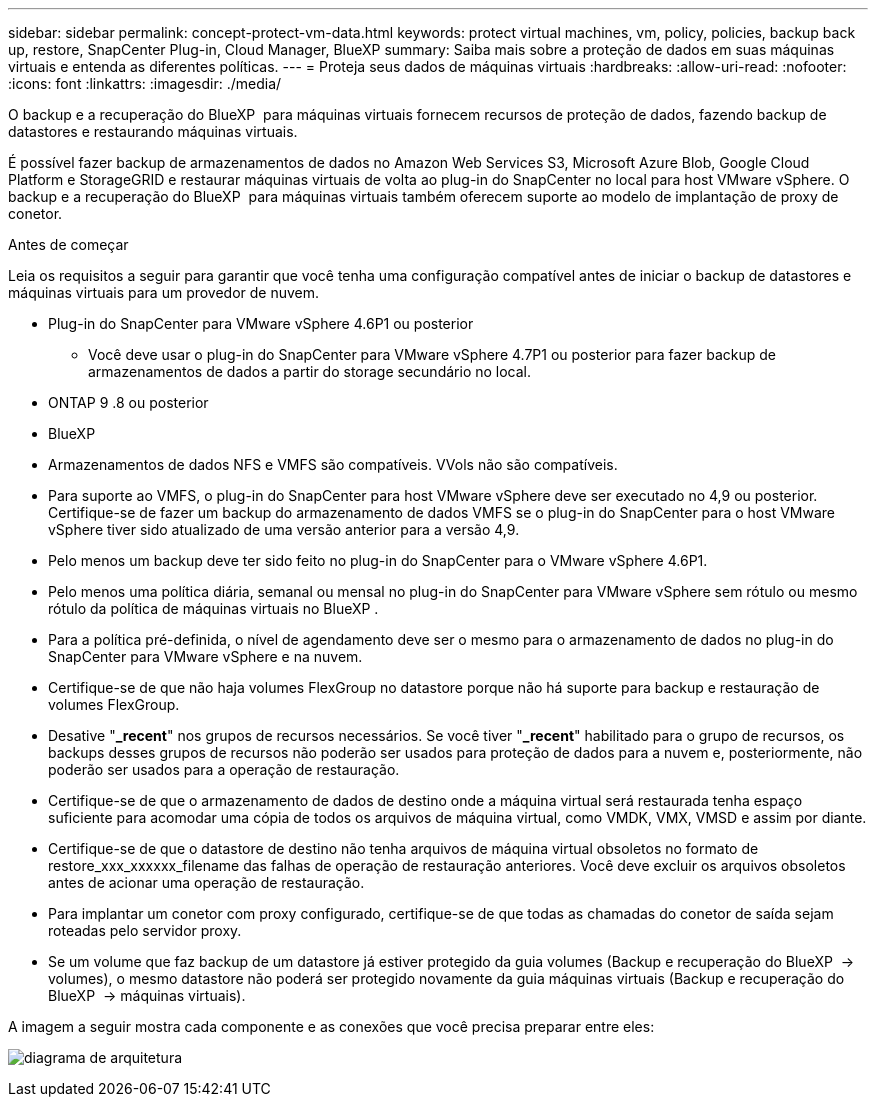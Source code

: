 ---
sidebar: sidebar 
permalink: concept-protect-vm-data.html 
keywords: protect virtual machines, vm, policy, policies, backup back up, restore, SnapCenter Plug-in, Cloud Manager, BlueXP 
summary: Saiba mais sobre a proteção de dados em suas máquinas virtuais e entenda as diferentes políticas. 
---
= Proteja seus dados de máquinas virtuais
:hardbreaks:
:allow-uri-read: 
:nofooter: 
:icons: font
:linkattrs: 
:imagesdir: ./media/


[role="lead"]
O backup e a recuperação do BlueXP  para máquinas virtuais fornecem recursos de proteção de dados, fazendo backup de datastores e restaurando máquinas virtuais.

É possível fazer backup de armazenamentos de dados no Amazon Web Services S3, Microsoft Azure Blob, Google Cloud Platform e StorageGRID e restaurar máquinas virtuais de volta ao plug-in do SnapCenter no local para host VMware vSphere. O backup e a recuperação do BlueXP  para máquinas virtuais também oferecem suporte ao modelo de implantação de proxy de conetor.

.Antes de começar
Leia os requisitos a seguir para garantir que você tenha uma configuração compatível antes de iniciar o backup de datastores e máquinas virtuais para um provedor de nuvem.

* Plug-in do SnapCenter para VMware vSphere 4.6P1 ou posterior
+
** Você deve usar o plug-in do SnapCenter para VMware vSphere 4.7P1 ou posterior para fazer backup de armazenamentos de dados a partir do storage secundário no local.


* ONTAP 9 .8 ou posterior
* BlueXP
* Armazenamentos de dados NFS e VMFS são compatíveis. VVols não são compatíveis.
* Para suporte ao VMFS, o plug-in do SnapCenter para host VMware vSphere deve ser executado no 4,9 ou posterior. Certifique-se de fazer um backup do armazenamento de dados VMFS se o plug-in do SnapCenter para o host VMware vSphere tiver sido atualizado de uma versão anterior para a versão 4,9.
* Pelo menos um backup deve ter sido feito no plug-in do SnapCenter para o VMware vSphere 4.6P1.
* Pelo menos uma política diária, semanal ou mensal no plug-in do SnapCenter para VMware vSphere sem rótulo ou mesmo rótulo da política de máquinas virtuais no BlueXP .
* Para a política pré-definida, o nível de agendamento deve ser o mesmo para o armazenamento de dados no plug-in do SnapCenter para VMware vSphere e na nuvem.
* Certifique-se de que não haja volumes FlexGroup no datastore porque não há suporte para backup e restauração de volumes FlexGroup.
* Desative "*_recent*" nos grupos de recursos necessários. Se você tiver "*_recent*" habilitado para o grupo de recursos, os backups desses grupos de recursos não poderão ser usados para proteção de dados para a nuvem e, posteriormente, não poderão ser usados para a operação de restauração.
* Certifique-se de que o armazenamento de dados de destino onde a máquina virtual será restaurada tenha espaço suficiente para acomodar uma cópia de todos os arquivos de máquina virtual, como VMDK, VMX, VMSD e assim por diante.
* Certifique-se de que o datastore de destino não tenha arquivos de máquina virtual obsoletos no formato de restore_xxx_xxxxxx_filename das falhas de operação de restauração anteriores. Você deve excluir os arquivos obsoletos antes de acionar uma operação de restauração.
* Para implantar um conetor com proxy configurado, certifique-se de que todas as chamadas do conetor de saída sejam roteadas pelo servidor proxy.
* Se um volume que faz backup de um datastore já estiver protegido da guia volumes (Backup e recuperação do BlueXP  -> volumes), o mesmo datastore não poderá ser protegido novamente da guia máquinas virtuais (Backup e recuperação do BlueXP  -> máquinas virtuais).


A imagem a seguir mostra cada componente e as conexões que você precisa preparar entre eles:

image:cloud_backup_vm.png["diagrama de arquitetura"]
